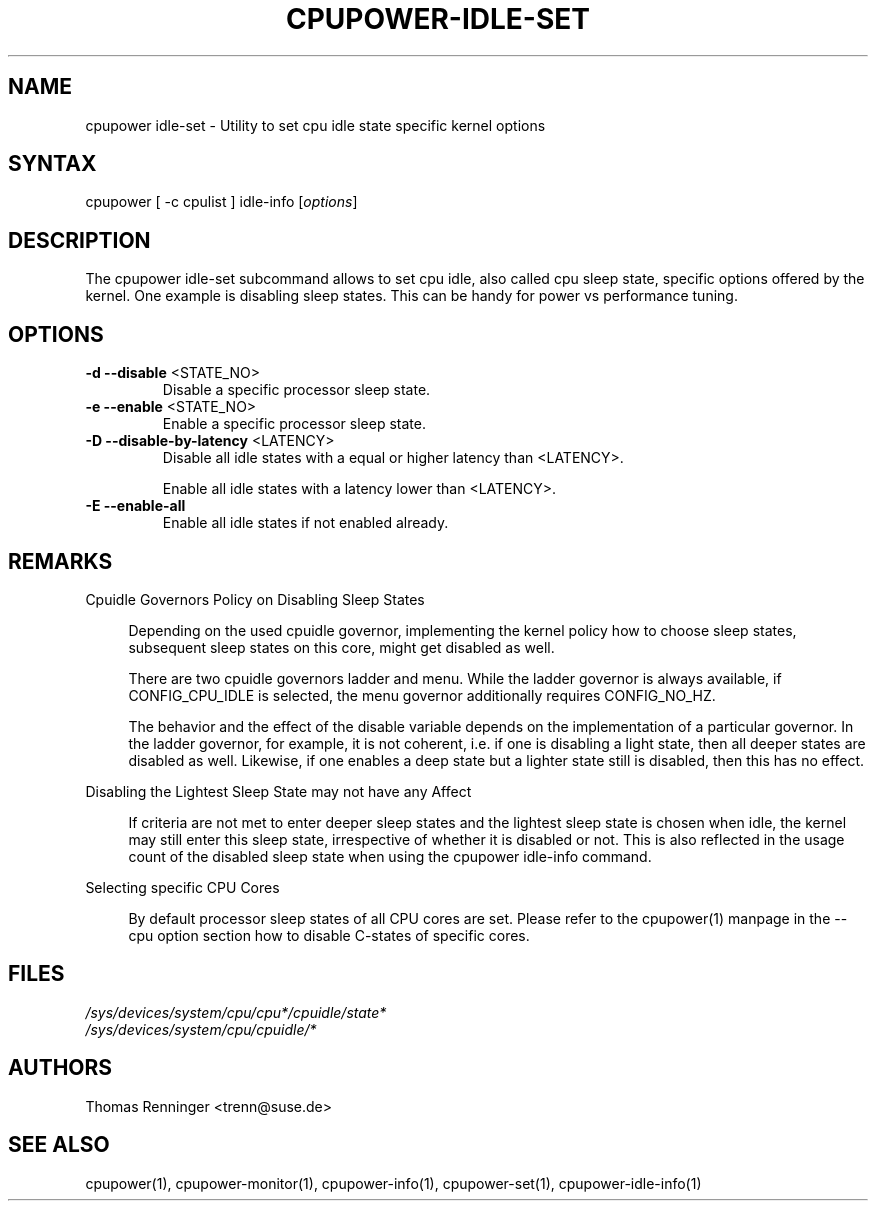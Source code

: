 .TH "CPUPOWER-IDLE-SET" "1" "0.1" "" "cpupower Manual"
.SH "NAME"
.LP
cpupower idle\-set \- Utility to set cpu idle state specific kernel options
.SH "SYNTAX"
.LP
cpupower [ \-c cpulist ] idle\-info [\fIoptions\fP]
.SH "DESCRIPTION"
.LP
The cpupower idle\-set subcommand allows to set cpu idle, also called cpu
sleep state, specific options offered by the kernel. One example is disabling
sleep states. This can be handy for power vs performance tuning.
.SH "OPTIONS"
.LP
.TP
\fB\-d\fR \fB\-\-disable\fR <STATE_NO>
Disable a specific processor sleep state.
.TP
\fB\-e\fR \fB\-\-enable\fR <STATE_NO>
Enable a specific processor sleep state.
.TP
\fB\-D\fR \fB\-\-disable-by-latency\fR <LATENCY>
Disable all idle states with a equal or higher latency than <LATENCY>.

Enable all idle states with a latency lower than <LATENCY>.
.TP
\fB\-E\fR \fB\-\-enable-all\fR
Enable all idle states if not enabled already.

.SH "REMARKS"
.LP
Cpuidle Governors Policy on Disabling Sleep States

.RS 4
Depending on the used  cpuidle governor, implementing the kernel policy
how to choose sleep states, subsequent sleep states on this core, might get
disabled as well.

There are two cpuidle governors ladder and menu. While the ladder
governor is always available, if CONFIG_CPU_IDLE is selected, the
menu governor additionally requires CONFIG_NO_HZ.

The behavior and the effect of the disable variable depends on the
implementation of a particular governor. In the ladder governor, for
example, it is not coherent, i.e. if one is disabling a light state,
then all deeper states are disabled as well. Likewise, if one enables a
deep state but a lighter state still is disabled, then this has no effect.
.RE
.LP
Disabling the Lightest Sleep State may not have any Affect

.RS 4
If criteria are not met to enter deeper sleep states and the lightest sleep
state is chosen when idle, the kernel may still enter this sleep state,
irrespective of whether it is disabled or not. This is also reflected in
the usage count of the disabled sleep state when using the cpupower idle-info
command.
.RE
.LP
Selecting specific CPU Cores

.RS 4
By default processor sleep states of all CPU cores are set. Please refer
to the cpupower(1) manpage in the \-\-cpu option section how to disable
C-states of specific cores.
.RE
.SH "FILES"
.nf
\fI/sys/devices/system/cpu/cpu*/cpuidle/state*\fP
\fI/sys/devices/system/cpu/cpuidle/*\fP
.fi
.SH "AUTHORS"
.nf
Thomas Renninger <trenn@suse.de>
.fi
.SH "SEE ALSO"
.LP
cpupower(1), cpupower\-monitor(1), cpupower\-info(1), cpupower\-set(1),
cpupower\-idle\-info(1)
